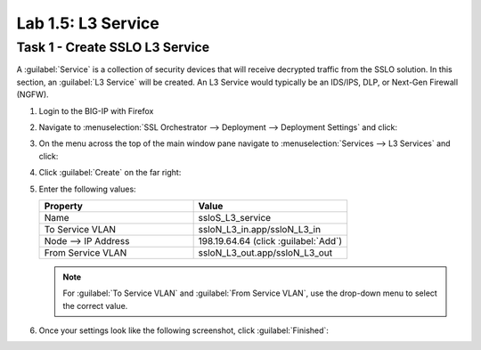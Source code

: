 Lab 1.5: L3 Service
-------------------

Task 1 - Create SSLO L3 Service
~~~~~~~~~~~~~~~~~~~~~~~~~~~~~~~

A :guilabel:`Service` is a collection of security devices that will
receive decrypted traffic from the SSLO solution. In this section, an
:guilabel:`L3 Service` will be created. An L3 Service would
typically be an IDS/IPS, DLP, or Next-Gen Firewall (NGFW).

1. Login to the BIG-IP with Firefox

2. Navigate to :menuselection:`SSL Orchestrator --> Deployment --> Deployment Settings` and
   click:

   |image4|

3. On the menu across the top of the main window pane navigate to :menuselection:`Services --> L3 Services` and click:

   |image18|

4. Click :guilabel:`Create` on the far right:

   |image19|

5. Enter the following values: 

   .. list-table::
      :widths: 50 50
      :header-rows: 1


      * - **Property**
        - **Value**
      * - Name
        - ssloS_L3_service
      * - To Service VLAN
        - ssloN_L3_in.app/ssloN_L3_in
      * - Node --> IP Address
        - 198.19.64.64 (click :guilabel:`Add`)
      * - From Service VLAN
        - ssloN_L3_out.app/ssloN_L3_out

   .. NOTE::
      For :guilabel:`To Service VLAN` and :guilabel:`From Service VLAN`,
      use the drop-down menu to select the correct value.

6. Once your settings look like the following screenshot, click :guilabel:`Finished`:

   |image20|


.. |image4| image:: /_static/image4.png
   :width: 3.69444in
   :height: 2.95833in
.. |image18| image:: /_static/image18.png
   :width: 5.25000in
   :height: 1.69391in
.. |image19| image:: /_static/image19.png
   :width: 4.59191in
   :height: 0.95370in
.. |image20| image:: /_static/image20.png
   :width: 4.90741in
   :height: 6.74902in

